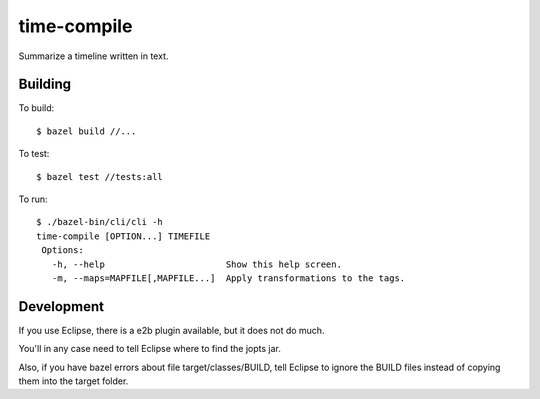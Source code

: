============
time-compile
============

Summarize a timeline written in text.

Building
========

To build::

  $ bazel build //...

To test::

  $ bazel test //tests:all

To run::

  $ ./bazel-bin/cli/cli -h
  time-compile [OPTION...] TIMEFILE
   Options:
     -h, --help                       Show this help screen.
     -m, --maps=MAPFILE[,MAPFILE...]  Apply transformations to the tags.


Development
===========

If you use Eclipse, there is a e2b plugin available, but it does not
do much.

You'll in any case need to tell Eclipse where to find the jopts jar.

Also, if you have bazel errors about file target/classes/BUILD, tell
Eclipse to ignore the BUILD files instead of copying them into the
target folder.
